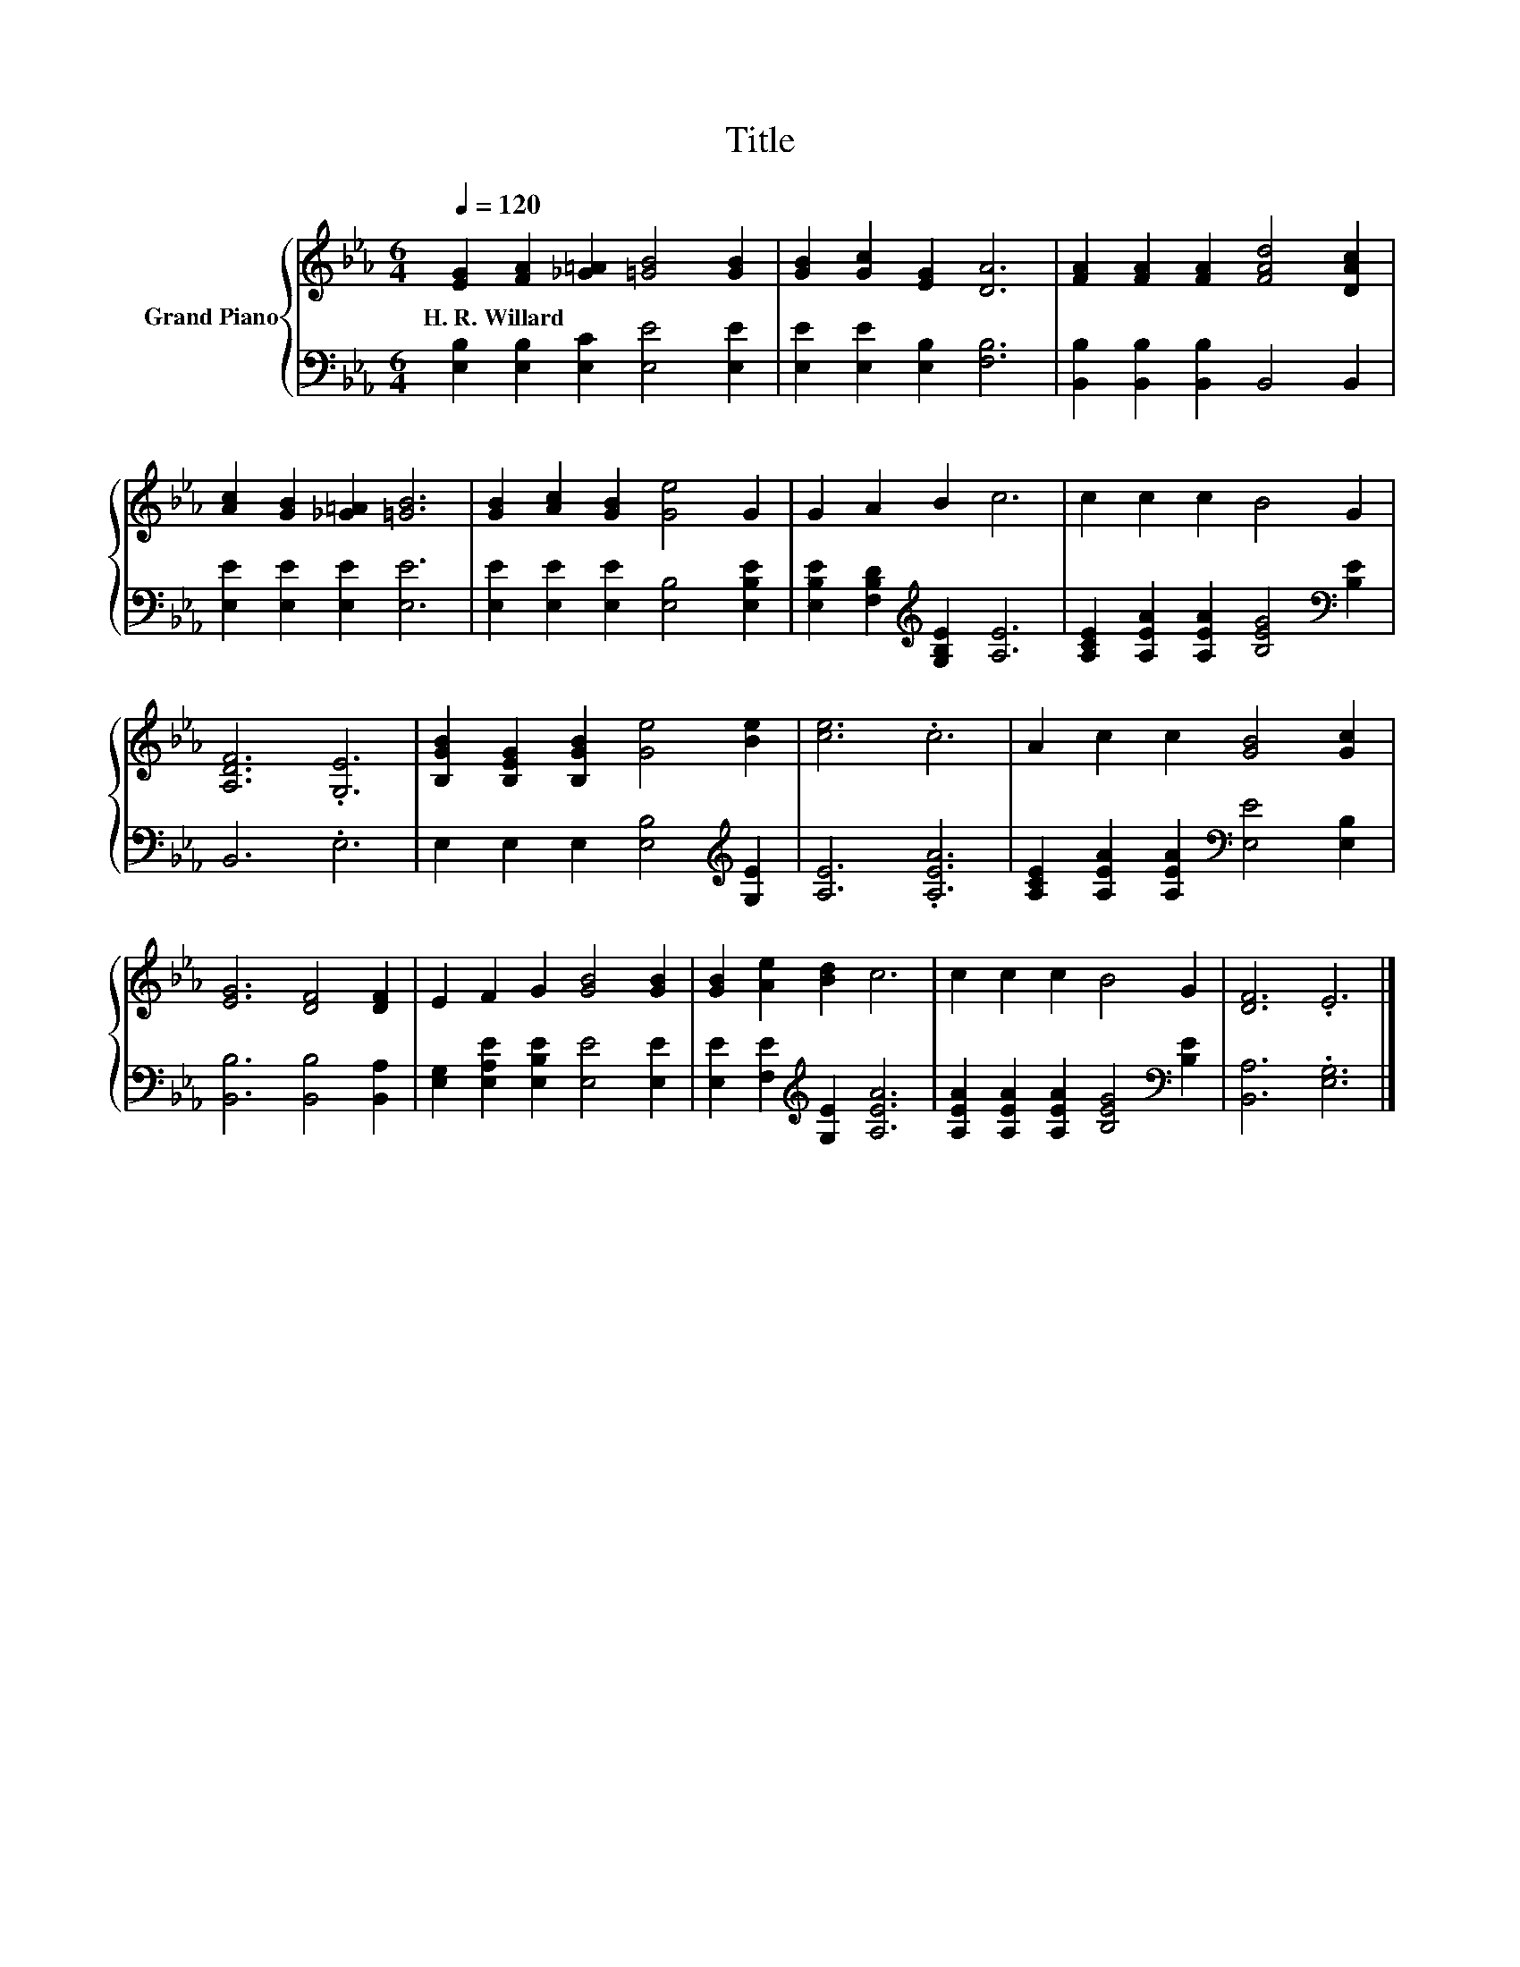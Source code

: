 X:1
T:Title
%%score { 1 | 2 }
L:1/8
Q:1/4=120
M:6/4
K:Eb
V:1 treble nm="Grand Piano"
V:2 bass 
V:1
 [EG]2 [FA]2 [_G=A]2 [=GB]4 [GB]2 | [GB]2 [Gc]2 [EG]2 [DA]6 | [FA]2 [FA]2 [FA]2 [FAd]4 [DAc]2 | %3
w: H.~R.~Willard * * * *|||
 [Ac]2 [GB]2 [_G=A]2 [=GB]6 | [GB]2 [Ac]2 [GB]2 [Ge]4 G2 | G2 A2 B2 c6 | c2 c2 c2 B4 G2 | %7
w: ||||
 [A,DF]6 .[G,E]6 | [B,GB]2 [B,EG]2 [B,GB]2 [Ge]4 [Be]2 | [ce]6 .c6 | A2 c2 c2 [GB]4 [Gc]2 | %11
w: ||||
 [EG]6 [DF]4 [DF]2 | E2 F2 G2 [GB]4 [GB]2 | [GB]2 [Ae]2 [Bd]2 c6 | c2 c2 c2 B4 G2 | [DF]6 .E6 |] %16
w: |||||
V:2
 [E,B,]2 [E,B,]2 [E,C]2 [E,E]4 [E,E]2 | [E,E]2 [E,E]2 [E,B,]2 [F,B,]6 | %2
 [B,,B,]2 [B,,B,]2 [B,,B,]2 B,,4 B,,2 | [E,E]2 [E,E]2 [E,E]2 [E,E]6 | %4
 [E,E]2 [E,E]2 [E,E]2 [E,B,]4 [E,B,E]2 | [E,B,E]2 [F,B,D]2[K:treble] [G,B,E]2 [A,E]6 | %6
 [A,CE]2 [A,EA]2 [A,EA]2 [B,EG]4[K:bass] [B,E]2 | B,,6 .E,6 | %8
 E,2 E,2 E,2 [E,B,]4[K:treble] [G,E]2 | [A,E]6 .[A,EA]6 | %10
 [A,CE]2 [A,EA]2 [A,EA]2[K:bass] [E,E]4 [E,B,]2 | [B,,B,]6 [B,,B,]4 [B,,A,]2 | %12
 [E,G,]2 [E,A,E]2 [E,B,E]2 [E,E]4 [E,E]2 | [E,E]2 [F,E]2[K:treble] [G,E]2 [A,EA]6 | %14
 [A,EA]2 [A,EA]2 [A,EA]2 [B,EG]4[K:bass] [B,E]2 | [B,,A,]6 .[E,G,]6 |] %16

